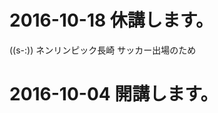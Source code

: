 * 2016-10-18 休講します。
  SCHEDULED: <2016-10-02 日>

  ((s-:)) ネンリンピック長崎 サッカー出場のため
   
* 2016-10-04 開講します。 
  SCHEDULED: <2016-10-02 日>

   
   








